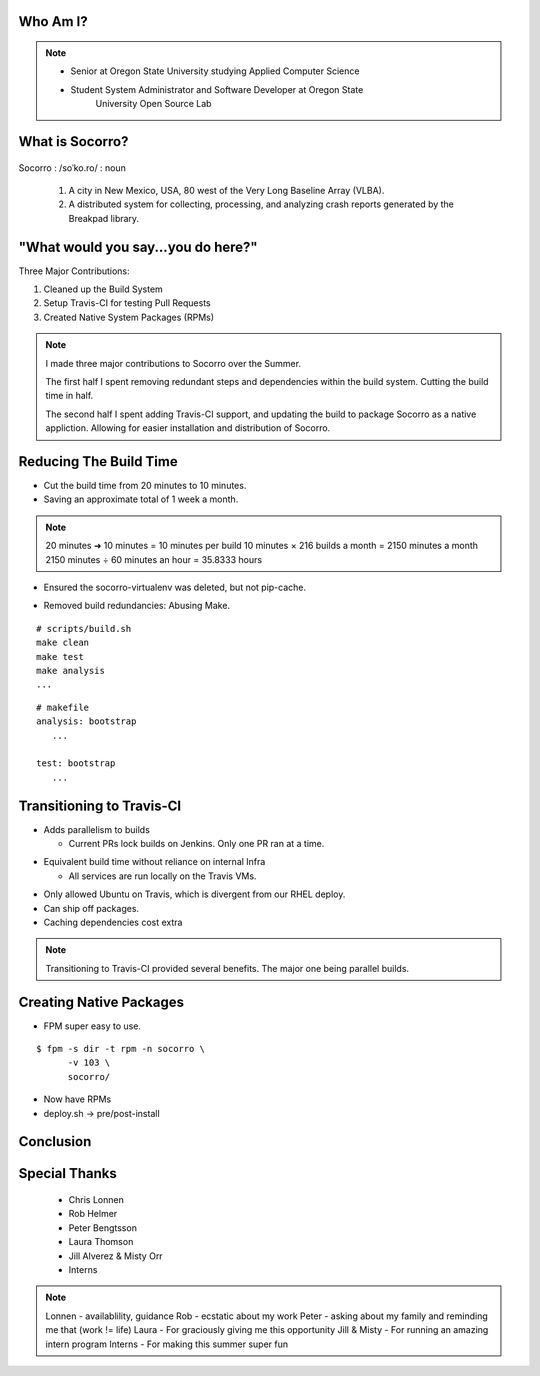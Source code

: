 
.. Mozilla Socorro slides file, created by
   hieroglyph-quickstart on Thu Sep  4 15:09:10 2014.


Who Am I?
=========


.. figure:: /_static/benny_the_beaver.gif
    :height: 8 em
    :width: 8 em
    :class: center-aligned
    :alt: http://content.sportslogos.net/logos/33/798/full/7hp60p8pey24f17y7da86g4en.gif


.. figure:: /_static/osuosl.png
    :class: center-aligned
    :width: 12 em
    :height: 6 em
    :alt: http://osuosl.org/sites/default/files/osllogo-web_0.png


.. note::

    * Senior at Oregon State University studying Applied Computer Science
    * Student System Administrator and Software Developer at Oregon State
        University Open Source Lab


What is Socorro?
================

.. figure:: /_static/socorro_logo.png
    :class: right-aligned

Socorro : /soˈko.ro/ : noun

    1. A city in New Mexico, USA, 80 west of the Very Long Baseline
       Array (VLBA).

    2. A distributed system for collecting, processing, and
       analyzing crash reports generated by the Breakpad library.

.. figure:: /_static/vla.jpg
    :height: 13em
    :width: 17em
    :class: center-aligned
    :alt: https://www.flickr.com/photos/caveman_92223/4750606873

.. nextslide::

.. figure:: /_static/breakpad.png
    :class: center-aligned
    :height: 20em
    :alt: http://google-breakpad.googlecode.com/svn/wiki/breakpad.png


.. slide:: "Internship Goal: Fix The Build System"
    :class: segue large-print


"What would you say...you do here?"
===================================

.. rst-class:: build

Three Major Contributions:

1. Cleaned up the Build System
2. Setup Travis-CI for testing Pull Requests
3. Created Native System Packages (RPMs)

.. note::

    I made three major contributions to Socorro over the Summer.

    The first half I spent removing redundant steps and dependencies
    within the build system. Cutting the build time in half.

    The second half I spent adding Travis-CI support, and updating the
    build to package Socorro as a native appliction. Allowing for easier
    installation and distribution of Socorro.


.. slide:: "Cleaning Up The Build"
    :class: segue large-print


Reducing The Build Time
=======================

.. rst-class:: build

* Cut the build time from 20 minutes to 10 minutes.

* Saving an approximate total of 1 week a month.

.. note::
    20 minutes ➜ 10 minutes = 10 minutes per build
    10 minutes × 216 builds a month = 2150 minutes a month
    2150 minutes ÷ 60 minutes an hour = 35.8333 hours

.. nextslide::
    :increment:

* Ensured the socorro-virtualenv was deleted, but not pip-cache.

.. nextslide::
    :increment:

* Removed build redundancies: Abusing Make.

::

    # scripts/build.sh
    make clean
    make test
    make analysis
    ...

::

    # makefile
    analysis: bootstrap
       ...

    test: bootstrap
       ...


.. slide:: "Enter Travis [stage right]"
    :class: segue large-print


Transitioning to Travis-CI
==========================

* Adds parallelism to builds

  * Current PRs lock builds on Jenkins. Only one PR ran at a time.

.. nextslide::

* Equivalent build time without reliance on internal Infra

  * All services are run locally on the Travis VMs.

.. nextslide::

* Only allowed Ubuntu on Travis, which is divergent from our RHEL
  deploy.

* Can ship off packages.

* Caching dependencies cost extra

.. note::

    Transitioning to Travis-CI provided several benefits. The major one
    being parallel builds.


.. slide:: "Building a Harder, Better, Faster, Stronger Socorro"
    :class: segue large-print


Creating Native Packages
========================

* FPM super easy to use.

::

    $ fpm -s dir -t rpm -n socorro \
          -v 103 \
          socorro/


* Now have RPMs

* deploy.sh -> pre/post-install


.. slide:: "Benefits, Drawbacks, Opportunities"
    :class: segue large-print

Conclusion
==========


Special Thanks
==============

  * Chris Lonnen
  * Rob Helmer
  * Peter Bengtsson
  * Laura Thomson
  * Jill Alverez & Misty Orr
  * Interns

.. note::

    Lonnen - availablility, guidance
    Rob - ecstatic about my work
    Peter - asking about my family and reminding me that (work != life)
    Laura - For graciously giving me this opportunity
    Jill & Misty - For running an amazing intern program
    Interns - For making this summer super fun
